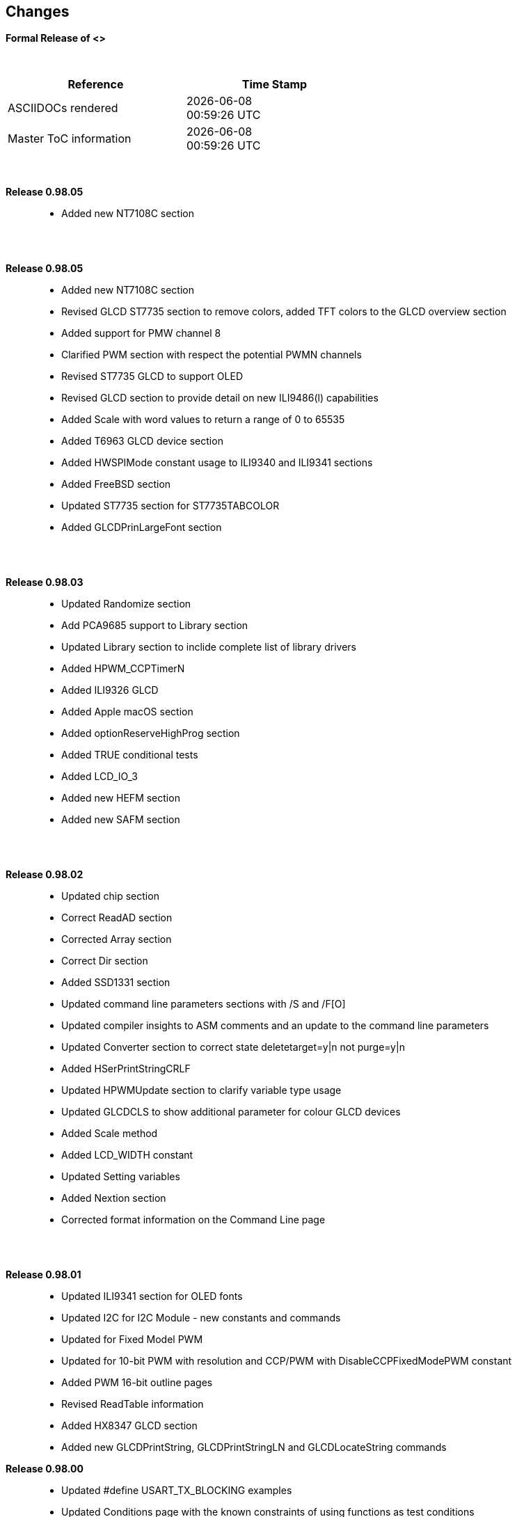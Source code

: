 == Changes
*Formal Release of <>*

{empty} +
[cols="^1,^1", options="header",width="60%"]
|===
|*Reference*
|*Time Stamp*

|ASCIIDOCs rendered
|{localdate} +
{localtime}

|Master ToC information
|{docdate} +
{doctime}

|===

{empty} +

*Release 0.98.05*::
- Added new NT7108C section

{empty} +
{empty} +

*Release 0.98.05*::
- Added new NT7108C section
- Revised GLCD ST7735 section to remove colors, added TFT colors to the GLCD overview section
- Added support for PMW channel 8
- Clarified PWM section with respect the potential PWMN channels
- Revised ST7735 GLCD to support OLED
- Revised GLCD section to provide detail on new ILI9486(l) capabilities
- Added Scale with word values to return a range of  0 to 65535
- Added T6963 GLCD device section
- Added HWSPIMode constant usage to ILI9340 and ILI9341 sections
- Added FreeBSD section
- Updated ST7735 section for ST7735TABCOLOR
- Added GLCDPrinLargeFont section

{empty} +
{empty} +

*Release 0.98.03*::
- Updated Randomize section
- Add PCA9685 support to Library section
- Updated Library section to inclide complete list of library drivers
- Added HPWM_CCPTimerN
- Added ILI9326 GLCD
- Added Apple macOS section
- Added optionReserveHighProg section
- Added TRUE conditional tests
- Added LCD_IO_3
- Added new HEFM section
- Added new SAFM section

{empty} +
{empty} +

*Release 0.98.02*::
- Updated chip section
- Correct ReadAD section
- Corrected Array section
- Correct Dir section
- Added SSD1331 section
- Updated command line parameters sections with /S and /F[O]
- Updated compiler insights to ASM comments and an update to the command line parameters
- Updated Converter section to correct state deletetarget=y|n not purge=y|n
- Added HSerPrintStringCRLF
- Updated HPWMUpdate section to clarify variable type usage
- Updated GLCDCLS to show additional parameter for colour GLCD devices
- Added Scale method
- Added LCD_WIDTH constant
- Updated Setting variables
- Added Nextion section
- Corrected format information on the Command Line page


{empty} +
{empty} +

*Release 0.98.01*::
- Updated ILI9341 section for OLED fonts
- Updated I2C for I2C Module - new constants and commands
- Updated for Fixed Model PWM
- Updated for 10-bit PWM with resolution and CCP/PWM with DisableCCPFixedModePWM constant
- Added PWM 16-bit outline pages
- Revised ReadTable information
- Added HX8347 GLCD section
- Added new GLCDPrintString, GLCDPrintStringLN and GLCDLocateString commands


*Release 0.98.00*::
- Updated #define USART_TX_BLOCKING examples
- Updated Conditions page with the known constraints of using functions as test conditions
- Updated SPI section, adding FastHWSPITransfer method
- Revised GLCD section to support SSD1306 128 * 32 pixels
- Updated ADC section to support all three read options for ReadAD, ReadAD10 and ReadAD12
- Updated Input/Output section to clarify AVR support.
- Added ILI9341 GLCD section.
- Added ILI9486L GLCD section.
- Updated Lookup Table section.
- Updated OtherDirectives section and added improved information on ChipFamily
- Updated PWM section to reflect support for PWM3 and PWM4 channels.
- Revised PWM section to improve information
- Added HPWMUpdate section
- Updated Subroutine section with 16f memory usage
- Added 47xxx section with a new Memory sub-section
- Added PWM for AVR section
- Updated Other Directives section with the Chips information
- Added SMT timer section
- Updated maintenance section
- Updated timer section, again
- Updated PWM section to include AVR capabilities
- Updated On Interrupt section - removing typos and adding more examples
- Updated GCLD drivers to add color parameter
- Added FVR section
- Updated STR to include STR32, STRInteger and another example.
- Updated VAL to include Val32 and another example.
- Updated the GLCD section to include SSD1306 low memory configuration and table of the GLCD capabilities.
- Updated the GLCD section to include SSD1306 and SH1106 low memory configuration and add examples
- Added Ellipse and FilledEllipse
- Added Triangle and FilledTriangle
- Added TO range to Select Case.
- Updated Concatenated String Constraint
- Updated LCD_Backlight information for 0, 4, 8 and 404 LCD modes
- Added OLED information to SSD1306 section only. OLED fonts are only support on the SSD1306 GLCD at this release.
- Added #SameVar and #SameBit
- Added [canskip] prefix to SettingVariables



{empty} +
{empty} +

*Release 0.97.00*::
- #Startup section revised to document latest changes to priority of startup subroutines
- Added maintenance section
- Revised inittimer 1,3,5 and 7 to reflect additional clock sources
- Updated all PPS sections to reflect #startup as the recommended method
- Revised Pulsein and added PulseInInv
- Added PORTCHANGE to OnInterrupt section.
- Updated compiler insights for TRISIO cache.
- Updated HSerGetNum to support Longs and added an example.
- Revised LCD_IO 2_74xx164 to add the link to the circuit diagram
- Added output usage to `other Directives`
- Added SDD1306 support for SPI to GLCD section
- Added GetUserID section
- Added Software Serial (optimised) section
{empty} +
{empty} +

*Release 0.96.00*::
- Revised String usage and String examples to show use of quote marks within a string
- Revised OtherDirectives to include missing constants
- Added DisplaySegment and revised DisplayChar
- Revised initimer2/4 and 6 to show revised prescalers
- Restore Bitwise operations and SetWith to Help
{empty} +
{empty} +

*Release 0.95.010*::
- Added improvements to SerSend and SerPrint
- Revised 7 Segment Section to provide clarity, improve code and remove errors.
- Revised CCP and PWM section to include need capabilities
- Revised ADC section and add ADReadPreReadCommand constant
{empty} +
{empty} +

*Release 0.95.009*::
- Added SH1106 GLCD driver
{empty} +
{empty} +

*Release 0.95.008*::
- Updated version number only.
{empty} +
{empty} +

*Release 0.95.007a*::
- Added #option explicit.
- Added variable lifecycle explanation.
- Revised and Improved PlayRTTTL section.
- Revised Wait and SPIMode sections.
{empty} +
{empty} +

*Release 0.95.007*::
- Added new capabilities to support 16F1885x range of Microcontrollers.
- New PMW commands - support for hardware PWM
- New Initimer0 option to support 8bit and 16bit timer modules.
- New constants available ChipADC and ChipIO.
- New commands to support PPS.  LOCKPPS and UNLOCKPPS.
- Added I2CStartoccurred command. Missing from Help.
- Additional information for Scripts.
- General removal of typos in Help files.
- Updated FnLSL section removing error.
- Removal of SetWith, FnEQUBit and FnNOTBit should now be replaced by built-in compiler operations.
  Bits are now correctly handled by built-in Not operator.
- New command #option volatile.  Sensitive pins can be marked as volatile, and native assignment operators will set without glitching, replacing SetWith.
- Added new sections on ADC and PWM code optimisation
- Added new I2C command for software I2C - use_i2c_timeout
{empty} +
{empty} +

*Release 0.95.006*::
- Completed rewrite of the Help File. +
- New Help File in PDF. +
- New Help File in XML. +
- New Help File in HTML5. +
- New Help File in HTML for Web.
- Revised Linux section
- Revised SPIMode section
{empty} +
{empty} +

*Release 0.95.005a*::
- Revised RS232 Hardware section to improve readability
{empty} +
{empty} +

*Release 0.95.005*::
- Added LeftPad
{empty} +
{empty} +

*Release 0.95.004*::
- Updated HSerial commands to support AVR 1, 2, 3 and 4.
{empty} +
{empty} +

*Release 0.95*::
- Added weak pullup command set
- Added RAM usage when defining Array
- Added new method to use a Constant to define an Array
- Added information on how to set address on mjkdz I2C LCD 1602 Modules
- Added new constants ChipWords and ChipEEPROM
- Added new Table definition method
- Added new capabilities to Lookup Tables
- Added new capability to READAD for AVR microcomputers
- Added instructions to compile Great Cow BASIC under Linux
- Added new command to invert an KS0108 GLCD display
- Added new example code - FLASH_LED
- Added how to set chip speed to non standard speeds
- Added new command parameter to hardware USART command set
- Added new command set for second hardware I2C port. The HI2C2 command set
- Added new command set for second USART port
- Added new ILI9340 GLCD driver command set
- Added SDD1289 GLCD driver command set
- Added example code +
    Measuring Pulse Width To Sub-Microsecond Resolution +
    Generating Accurate Pulses using a Macro +
    How to pass a Port address to routine using a Macro
- Added .NET support section
- Revised SPIMode command parameters
- Added #option NoContextSave
- Added On Intterupt: The default handler
- Added new sub-section Compiler Options, moved options from Compiler Directives
- Added new fonts support for GLCD
- Added new color support for GLCD
- Added LCD_IO_1 and changes LCD_IO_2 to support 74xx164 and 74xx174
- Revised most of the Timer section to support correct information.
- Added ADS7843 Touch Screen Controller support
- Added Play and PlayRTTL command set
- Added DIFFerence command
- Added three bitwise methods.  FnNotBit, FnLSL and FnLSR
- Updated FAQ with 'how to set a bit'
- Added bitwise method FnequBit
- Added Timer6, Timer7, Timer8, Timer10 and Timer12 details to On Interrupt.
- Added new On Interrupt Example
- Added command line /WX
- Added HI2CWaitMSSP and HI2CWaitMSSPTimeout to the Hardware I2C section.
- Updated command line parameters
- Added Fill command
- Revised Arrays section
- Added ReadAD12 command
- Added divide and division explanation
- Added Str32 and Val32
- Added Support for USART2. HSerReceive1 and HSerReceive2
- Added HSerRecieveFrom
- Added HSerGetNum.HSertGetString
- Added Single channel measurement mode and Differential Channel Measurement mode to ADC overview.
{empty} +
{empty} +

*Release 0.94b*::
- Added HEFM support
- Added SSD 1306 GLCD Driver support
{empty} +
{empty} +

*Release v0.91*::
- Added USART_TX_BLOCKING
- Added LCD_SPEED
- Improved LCD section
{empty} +
{empty} +

*Release v0.9ho*::
- Updated parameter passing to Sub routines
- New and revised LCD section to include LCD_IO 10 and 12
- Remove of LAT where appropiate
- LAT has been deprecated. The compiler will redirect all I/O pin writes
from PORTx to LATx registers on PIC 16F1/18F.
- Use #option nolatch if problems occur.
- ADFormat changed to deprecated.
- Add default action to #CHIP when no frequency is specified.
{empty} +
{empty} +

*Release v0.9hm*::
- Correct errors in PWM section and improved examples.
{empty} +
{empty} +

*Release v0.9hn*::
- Changes to Arrays. Number of elements is now limited to 10,000 for 12F
and 16F devices, or, the available RAM.
- Lookup tables updated to reflect new methods of populating tables.
1. a single value on each line
2. multiple elements on a single line separated by commas
3. constants and calculations within the single line data table entries
are permitted
- Repeat loop changed to support EXIT REPEAT
- New Pad command. The Pad method is used to create string to a specific
length that is extended with a specific character
- Added DS18B20 command set.
{empty} +
{empty} +

*v0.9hm*::
- Updated I2C - software and hardware. Demonstration code now uses Chipino
demonstration board. Changed to Serial I2C section with these new
examples.
- New Functional Commands: +
 `LCDDisplayOn` +
 `LCDDisplayOff` +
 `LCDBackLight ( On | Off )`
- New Defines to support LCD functionality are: +
 `LCD_SPEED FAST` +
 `LCD_SPEED MEDIUM` +
 `LCD_SPEED SLOW`
- Revised Functionality
LCDHex now supports printing of leading zeros when the HEX number is
less than 0x10. call LCDHex as follows to ensure leading zeros are
present. +
`LCDHex byte_value, LeadingZeroActive ; parameter called LeadingZeroActive`
- New support for GLCD PCD8544 devices. +
Changed GLCD section of the help to support the new device. +

*v0.9hl*::
- HSERPRINTCLRF - Added parameter to repeat the number of CRLF sent.
- Hardware I2C command set added. This is revised functionality to provide
support the MSSP module.
{empty} +
{empty} +

*@0.9hk*::
- Help file updated to correct Power entry, it was in the incorrect
section. Moved to Maths section and other minors typos.
- Correct Timer0 information. Revised to show constants and the timer code
was corrected.
{empty} +
{empty} +

*@v0.9hj*::
- This information relates to the Hot Release 11 May 2014. Where
functionality is not supported by earlier versions of GCB please
upgrade. Some functions will not work in the earlier releases of Great
Cow Basic.
- New Functional Commands +
<<_circle,Circle>>. Draws a circle on the GLCD screen. +
<<_filledcircle,FilledCircle>>. Fills a circle on the GLCD screen +
<<_logarithms,Log>> function(s) +
<<_power,Power>> function.
- Revised Functional Commands +
<<_line,Line>>. Now draws lines between any two points on the
GLCD display. +
`#define GLCD_PROTECTOVERRUN` . Controls drawing of circles to prevent
overdraw of the circle at display extremes. +
`#define Line OldLine`. Adding this define will revert to the old line
drawing routines. This has been added for backward compatibility.
- Help File Revisions +
Added <<_pulsein,PulseIn>> +
Added <<_infrared_remote,IR_Remote>> header example +
Added revised <<_graphical_lcd_demonstration,GLCD demonstration>> example +
Added <<_rgb_led_control,RGB LED Control>> example +
Added section to show inline documentation method, see
<<_code_documentation,Code Documentation>>
{empty} +
{empty} +

*@ v0.9hk*::
- Documented method for GCGB documentation. +
Added MATHS.H +
Added SQRT function.
{empty} +
{empty} +

*@ v0.9hi*::
- Support for ST7735 documented. Functionality added to GLCD.h
- Support for ST7920 Graphical LCD 128 * 64 device.
- Revised GLCD section to include the one new and one undocumented device.
- New GLCD commands for support of ST7920 GLCD +
`ST7920GLCDEnableGraphics` +
`ST7920GLCDDisableGraphics` +
`ST7920GLCDClearGraphics` +
`ST7920Locate` +
`ST7920gTile` +
`ST7920Tile` +
`ST7920cTile` +
`ST7920SetIcon` +
`ST7920GraphicTest` +
`ST7920LineHs` +
`ST7920gLocate` +
`ST7920lineh` +
`ST7920linev`
- Documented support for ST7735 GLCD.
- Revise GLCD commands with backwards compatibility: +
`GLCDCLS` +
`GLCDPrint` - supports LCD and GLCD modes +
`GLCDDrawString` - support for string handling +
`GLCDDrawChar` - Optional Colour +
`Box` +
`FilledBox` +
`Line` +
`PSet` +
`GLCDReady`
- InitGLCD, includes fix for startup routine for KS0108 devices +
Private ST7920 functions but can be used as needed.. +
`ST7920WriteCommand` +
`ST7920WriteData` +
`ST7920WriteByte` +
`ST7920gReaddata` +
`ST7920GLCDReadByte` +
`GLCDTimeDelay`
- Updated conditional test information.
- Updated KeyPad information.
- Updated Lookup table information.
- Added Macro information.
- Added new Trig maths section.
- Added two new Circle examples
- Added Other Directive information.
- Added example programs
- Mid Point Circles
- Trigonometry Circles
{empty} +
{empty} +

*@v0.9hg*::
- Corrected GLCD Common Anode display pages
{empty} +
{empty} +

*@v0.9hf*::
- Revised 7 Segment section to support Common Cathode. Split 7 Segment
entry to show the two options available.
{empty} +
{empty} +

*@v0.9he*::
- New commands. Required post March 2014 LCD.h: +
`LCDHOME`,
`LCDSPACE`,
`LCDCreateGraph`,
`LCDCursor`,
`LCDCmd`
- Added Concatenation
- Updated DisplayValue to show the support for HEX values. Required post
March 2014 7Segment.h
- Updated GLCD example code to ensure the example compiled without
external files.
- Added Trigonometry and the example application
- Updated the LCD Overview to include the LATx support for higher clock
speed. Required post March 2014 LCD.h
{empty} +
{empty} +

*@v0.9hd*::
- Revised Rotate to clarify type supported byte types.
{empty} +
{empty} +

*@v0.9hc Mar 2014*::
- Revised HSERPRINT to show Integers and Longs are supported and changed
the text to be correct.
- Added HserPrintByteCRLF and HserPrintCRLF
- Added Sine Table Example
- Revised TABLE to show the limitation with respect to using WORDS when
placing TABLES in EEPROM
{empty} +
{empty} +

*@v0.9hb Mar 2014*::
- Added PulseOutInv
- I2CRestart
- Add new variants to use of Comments
- Added Assembler Section
{empty} +
{empty} +

*Jan 14*::
- New item(s): +
`Len`,
`Asc`,
`Chr`,
`Trim`,
`Ltrim`,
`Rtrim`,
`Swap4`,
`Swap`,
`Abs`,
`Average`,
`Trim`,
`Ltrim`,
`Rtrim`,
`Wordtobin`,
`Bytetobin`,
`GLCD`,
`DectoBCD`,
`BCDtoDec` +
Using variables +
More on constants and variables +
Acknowledgements
- Changes to: +
`Str`,
`Hex`,
`Poke`,
`Else`,
`Readtable`,
`Exit` (was exitsub) +
Command line parameters
Frequently asked questions
- Fixed typos.
- Updated REPEAT maximum repeat value.
- Updated most pages for layout. +
Fixed links to external pages, again. This time downloaded as full html
pages, for POT and LC. +
Added LABEL, Bootloader and revise Select, add READAD10 +
Fix Double SWAP
{empty} +
{empty} +

*@v0.9hg*::
- Corrected GLCD Common Anode display pages
{empty} +
{empty} +

*@v0.9hf*::
- Revised 7 Segment section to support Common Cathode. Split 7 Segment
entry to show the two options available.
{empty} +
{empty} +

*@v0.9he*::
- New commands. Required post March 2014 LCD.h: +
`LCDHOME`,
`LCDSPACE`,
`LCDCreateGraph`,
`LCDCursor`,
`LCDCmd`
- Added Concatenation
- Updated DisplayValue to show the support for HEX values. Required post
March 2014 7Segment.h
- Updated GLCD example code to ensure the example compiled without
external files.
- Added Trigonometry and the example application
- Updated the LCD Overview to include the LATx support for higher clock
speed. Required post March 2014 LCD.h
{empty} +
{empty} +

*@v0.9hd*::
- Revised Rotate to clarify type supported byte types.
{empty} +
{empty} +

*@v0.9hc Mar 2014*::
- Revised HSERPRINT to show Integers and Longs are supported and changed
the text to be correct.
- Added HserPrintByteCRLF and HserPrintCRLF
- Added Sine Table Example
- Revised TABLE to show the limitation with respect to using WORDS when
placing TABLES in EEPROM
{empty} +
{empty} +

@*v0.9hb Mar 2014*::
- Added PulseOutInv
- I2CRestart
- Add new variants to use of Comments
- Added Assembler Section
{empty} +
{empty} +

*Jan 14*::
- New item(s): +
`Len`,
`sc`,
`Chr`,
`Trim`,
`Ltrim`,
`Rtrim`,
`Swap4`,
`Swap`,
`Abs`,
`Average`,
`Trim`,
`Ltrim`,
`Rtrim`,
`Wordtobin`,
`Bytetobin`,
`GLCD`,
`DectoBCD`,
`BCDtoDec` +
Using variables +
More on constants and variables +
Acknowledgements
- Changes to: +
`Str`,
`Hex`,
`Poke`,
`Else`,
`Readtable`,
`Exit` (was exitsub) +
Command line parameters
Frequently asked questions
- Fixed typos.
- Updated REPEAT maximum repeat value.
- Updated most pages for layout. +
Fixed links to external pages, again. This time downloaded as full html
pages, for POT and LC. +
Added LABEL, Bootloader and revise Select, add READAD10 +
Fix Double SWAP
{empty} +
{empty} +
